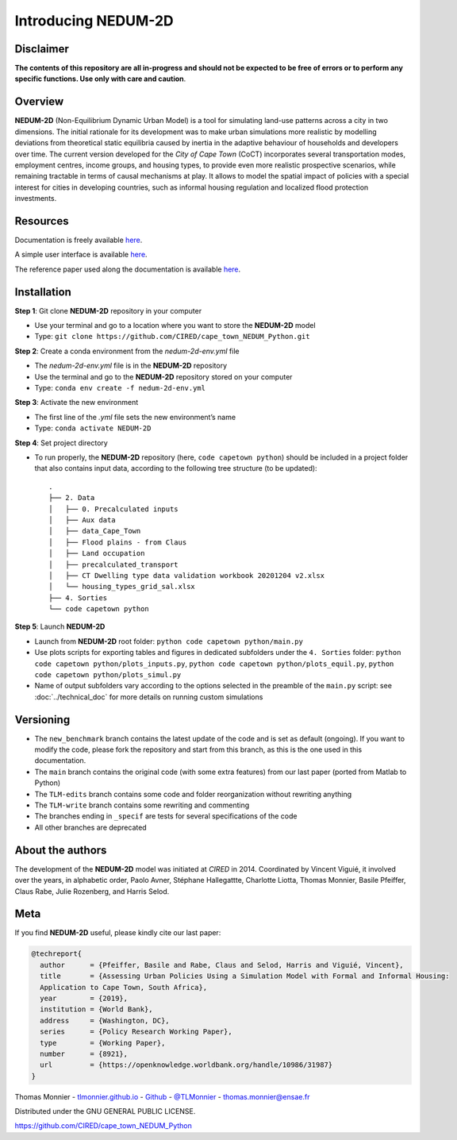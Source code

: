 ====================
Introducing NEDUM-2D
====================

----------
Disclaimer
----------

**The contents of this repository are all in-progress and should not be expected to be free of errors or to perform any specific functions. Use only with care and caution**.

--------
Overview
--------

**NEDUM-2D** (Non-Equilibrium Dynamic Urban Model) is a tool for simulating land-use patterns across a city in two dimensions. The initial rationale for its development was to make urban simulations more realistic by modelling deviations from theoretical static equilibria caused by inertia in the adaptive behaviour of households and developers over time. The current version developed for the *City of Cape Town* (CoCT) incorporates several transportation modes, employment centres, income groups, and housing types, to provide even more realistic prospective scenarios, while remaining tractable in terms of causal mechanisms at play. It allows to model the spatial impact of policies with a special interest for cities in developing countries, such as informal housing regulation and localized flood protection investments.

---------
Resources
---------

..
	Include working links

Documentation is freely available `here <https://domain.invalid/>`__.

A simple user interface is available `here <https://kristoffpotgieter-nedumapp-app-f2rto5.streamlitapp.com/>`__.

The reference paper used along the documentation is available `here <https://openknowledge.worldbank.org/handle/10986/31987?locale-attribute=fr>`__.

------------
Installation
------------

**Step 1**: Git clone **NEDUM-2D** repository in your computer

* Use your terminal and go to a location where you want to store the **NEDUM-2D** model
* Type: ``git clone https://github.com/CIRED/cape_town_NEDUM_Python.git``

**Step 2**: Create a conda environment from the *nedum-2d-env.yml* file

..
	Create the environment file

* The *nedum-2d-env.yml* file is in the **NEDUM-2D** repository
* Use the terminal and go to the **NEDUM-2D** repository stored on your computer
* Type: ``conda env create -f nedum-2d-env.yml``

**Step 3**: Activate the new environment

* The first line of the *.yml* file sets the new environment’s name
* Type: ``conda activate NEDUM-2D``

**Step 4**: Set project directory

* To run properly, the **NEDUM-2D** repository (here, ``code capetown python``) should be included in a project folder that also contains input data, according to the following tree structure (to be updated)::

	.
	├── 2. Data
	│   ├── 0. Precalculated inputs
	│   ├── Aux data
	│   ├── data_Cape_Town
	│   ├── Flood plains - from Claus
	│   ├── Land occupation
	│   ├── precalculated_transport
	│   ├── CT Dwelling type data validation workbook 20201204 v2.xlsx
	│   └── housing_types_grid_sal.xlsx
	├── 4. Sorties
	└── code capetown python
 
..
	Do we need to set the repo as a project in Spyder?

**Step 5**: Launch **NEDUM-2D**

* Launch from **NEDUM-2D** root folder: ``python code capetown python/main.py``
* Use plots scripts for exporting tables and figures in dedicated subfolders under the ``4. Sorties`` folder: ``python code capetown python/plots_inputs.py``, ``python code capetown python/plots_equil.py``, ``python code capetown python/plots_simul.py``
* Name of output subfolders vary according to the options selected in the preamble of the ``main.py`` script: see :doc:`../technical_doc` for more details on running custom simulations 

----------
Versioning
----------

..
	Set as default branch

* The ``new_benchmark`` branch contains the latest update of the code and is set as default (ongoing). If you want to modify the code, please fork the repository and start from this branch, as this is the one used in this documentation.
* The ``main`` branch contains the original code (with some extra features) from our last paper (ported from Matlab to Python)
* The ``TLM-edits`` branch contains some code and folder reorganization without rewriting anything
* The ``TLM-write`` branch contains some rewriting and commenting
* The branches ending in ``_specif`` are tests for several specifications of the code
* All other branches are deprecated

-----------------
About the authors
-----------------

The development of the **NEDUM-2D** model was initiated at *CIRED* in 2014. Coordinated by Vincent Viguié, it involved over the years, in alphabetic order, Paolo Avner, Stéphane Hallegattte, Charlotte Liotta, Thomas Monnier, Basile Pfeiffer, Claus Rabe, Julie Rozenberg, and Harris Selod.

.. _meta_link:

----
Meta
----

If you find **NEDUM-2D** useful, please kindly cite our last paper:

.. code-block:: latex

	@techreport{
	  author      = {Pfeiffer, Basile and Rabe, Claus and Selod, Harris and Viguié, Vincent},
	  title       = {Assessing Urban Policies Using a Simulation Model with Formal and Informal Housing:
	  Application to Cape Town, South Africa},
	  year        = {2019},
	  institution = {World Bank},
	  address     = {Washington, DC},
	  series      = {Policy Research Working Paper},
	  type        = {Working Paper},
	  number      = {8921},
	  url         = {https://openknowledge.worldbank.org/handle/10986/31987}
	}

Thomas Monnier - `tlmonnier.github.io <https://tlmonnier.github.io>`_ - `Github <https://github.com/TLMonnier>`_ - `@TLMonnier <https://twitter.com/TLMonnier>`_ - thomas.monnier@ensae.fr

Distributed under the GNU GENERAL PUBLIC LICENSE.

https://github.com/CIRED/cape_town_NEDUM_Python